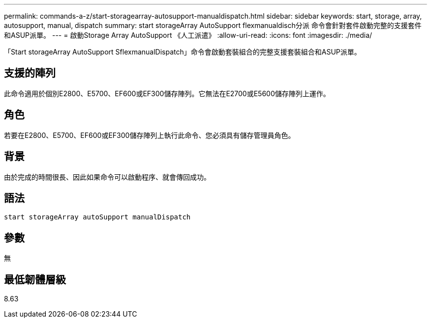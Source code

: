 ---
permalink: commands-a-z/start-storagearray-autosupport-manualdispatch.html 
sidebar: sidebar 
keywords: start, storage, array, autosupport, manual, dispatch 
summary: start storageArray AutoSupport flexmanualdisch分派 命令會針對套件啟動完整的支援套件和ASUP派單。 
---
= 啟動Storage Array AutoSupport 《人工派遣》
:allow-uri-read: 
:icons: font
:imagesdir: ./media/


[role="lead"]
「Start storageArray AutoSupport SflexmanualDispatch」命令會啟動套裝組合的完整支援套裝組合和ASUP派單。



== 支援的陣列

此命令適用於個別E2800、E5700、EF600或EF300儲存陣列。它無法在E2700或E5600儲存陣列上運作。



== 角色

若要在E2800、E5700、EF600或EF300儲存陣列上執行此命令、您必須具有儲存管理員角色。



== 背景

由於完成的時間很長、因此如果命令可以啟動程序、就會傳回成功。



== 語法

[listing]
----
start storageArray autoSupport manualDispatch
----


== 參數

無



== 最低韌體層級

8.63
